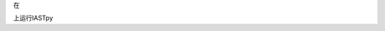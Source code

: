 在

.. image:: https://mybinder.org/badge_logo.svg
 :target: https://mybinder.org/v2/gh/panxiang126/yxh/HEAD?labpath=splitExcel

上运行IASTpy

